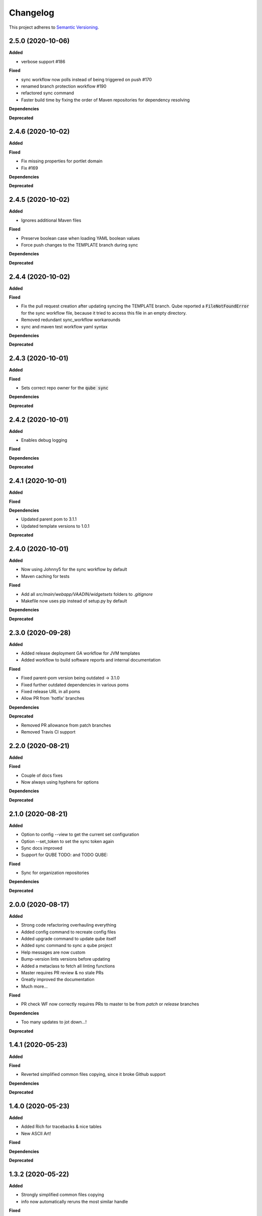.. _changelog_f:

==========
Changelog
==========

This project adheres to `Semantic Versioning <https://semver.org/>`_.


2.5.0 (2020-10-06)
------------------

**Added**

* verbose support #186

**Fixed**

* sync workflow now polls instead of being triggered on push #170
* renamed branch protection workflow #190
* refactored sync command
* Faster build time by fixing the order of Maven repositories for dependency resolving

**Dependencies**

**Deprecated**


2.4.6 (2020-10-02)
------------------

**Added**

**Fixed**

* Fix missing properties for portlet domain
* Fix #169

**Dependencies**

**Deprecated**


2.4.5 (2020-10-02)
------------------

**Added**

* Ignores additional Maven files

**Fixed**

* Preserve boolean case when loading YAML boolean values
* Force push changes to the TEMPLATE branch during sync

**Dependencies**

**Deprecated**


2.4.4 (2020-10-02)
------------------

**Added**

**Fixed**

* Fix the pull request creation after updating syncing the TEMPLATE branch. Qube reported a :code:`FileNotFoundError` for the sync workflow file, because it tried to access this file in an empty directory.

* Removed redundant sync_workflow workarounds

* sync and maven test workflow yaml syntax

**Dependencies**

**Deprecated**


2.4.3 (2020-10-01)
------------------

**Added**

**Fixed**

* Sets correct repo owner for the :code:`qube sync`

**Dependencies**

**Deprecated**


2.4.2 (2020-10-01)
------------------

**Added**

* Enables debug logging

**Fixed**

**Dependencies**

**Deprecated**


2.4.1 (2020-10-01)
------------------

**Added**

**Fixed**

**Dependencies**

* Updated parent pom to 3.1.1
* Updated template versions to 1.0.1

**Deprecated**

2.4.0 (2020-10-01)
------------------

**Added**

* Now using Johnny5 for the sync workflow by default
* Maven caching for tests

**Fixed**

* Add all `src/main/webapp/VAADIN/widgetsets` folders to `.gitignore`
* Makefile now uses pip instead of setup.py by default

**Dependencies**

**Deprecated**


2.3.0 (2020-09-28)
------------------

**Added**

* Added release deployment GA workflow for JVM templates
* Added workflow to build software reports and internal documentation

**Fixed**

* Fixed parent-pom version being outdated -> 3.1.0
* Fixed further outdated dependencies in various poms
* Fixed release URL in all poms
* Allow PR from 'hotfix' branches

**Dependencies**

**Deprecated**

* Removed PR allowance from patch branches
* Removed Travis CI support


2.2.0 (2020-08-21)
------------------

**Added**

**Fixed**

* Couple of docs fixes
* Now always using hyphens for options

**Dependencies**

**Deprecated**


2.1.0 (2020-08-21)
------------------

**Added**

* Option to config --view to get the current set configuration
* Option --set_token to set the sync token again
* Sync docs improved
* Support for QUBE TODO: and TODO QUBE:

**Fixed**

* Sync for organization repositories

**Dependencies**

**Deprecated**


2.0.0 (2020-08-17)
------------------

**Added**

* Strong code refactoring overhauling everything
* Added config command to recreate config files
* Added upgrade command to update qube itself
* Added sync command to sync a qube project
* Help messages are now custom
* Bump-version lints versions before updating
* Added a metaclass to fetch all linting functions
* Master requires PR review & no stale PRs
* Greatly improved the documentation
* Much more...

**Fixed**

* PR check WF now correctly requires PRs to master to be from *patch* or *release* branches

**Dependencies**

* Too many updates to jot down...!

**Deprecated**


1.4.1 (2020-05-23)
------------------

**Added**

**Fixed**

* Reverted simplified common files copying, since it broke Github support

**Dependencies**

**Deprecated**

1.4.0 (2020-05-23)
------------------

**Added**

* Added Rich for tracebacks & nice tables
* New ASCII Art!

**Fixed**

**Dependencies**

**Deprecated**

1.3.2 (2020-05-22)
------------------

**Added**

* Strongly simplified common files copying
* info now automatically reruns the most similar handle

**Fixed**

**Dependencies**

**Deprecated**

1.3.1 (2020-05-20)
------------------

**Added**

* Checking whether project already exists on readthedocs

**Fixed**

* bump-version SNAPSHOT handling strongly improved

**Dependencies**

* requests==2.23.0 added
* packaging==20.4 added

**Deprecated**

1.3.0 (2020-05-20)
------------------

**Added**

* bump-version now supports SNAPSHOTS
* documentation about 4 portlet prompts
* new COOKIETEMPLE docs css

**Fixed**

* Tests GHW names

**Dependencies**

**Deprecated**

1.2.1 (2020-05-03)
------------------

**Added**

* Refactored docs into common files

**Fixed**

**Dependencies**

**Deprecated**

1.2.0 (2020-05-03)
------------------

**Added**

* QUBE linting workflow for all templates
* PR to master from development only WF
* custom COOKIETEMPLE css

**Fixed**

* setup.py development status
* max width for docs for all templates
* PyPi badge is now green

**Dependencies**

* flake 3.7.9 -> 3.8.1

**Deprecated**


1.1.0 (2020-05-03)
------------------

**Added**

* The correct version tag :)

**Fixed**

* Readthedocs width is now

**Dependencies**

**Deprecated**

1.0.0 (2020-05-03)
------------------

**Added**

* Created the project using COOKIETEMPLE
* Added create, list, info, bump-version, lint based on COOKIETEPLE
* Added cli-java template
* Added lib-java template
* Added gui-java template
* Added service-java template
* Added portlet-groovy template

**Fixed**

**Dependencies**

**Deprecated**
